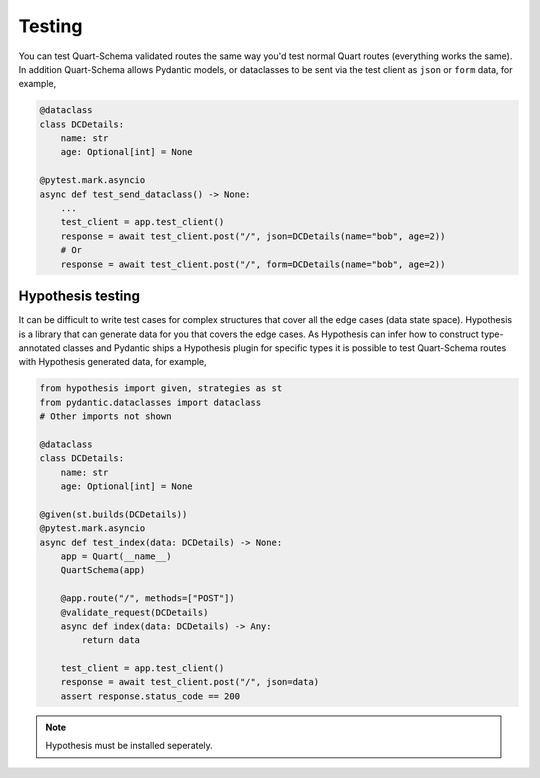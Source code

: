 Testing
=======

You can test Quart-Schema validated routes the same way you'd test
normal Quart routes (everything works the same). In addition
Quart-Schema allows Pydantic models, or dataclasses to be sent via the
test client as ``json`` or ``form`` data, for example,

.. code-block:: python

    @dataclass
    class DCDetails:
        name: str
        age: Optional[int] = None

    @pytest.mark.asyncio
    async def test_send_dataclass() -> None:
        ...
        test_client = app.test_client()
        response = await test_client.post("/", json=DCDetails(name="bob", age=2))
        # Or
        response = await test_client.post("/", form=DCDetails(name="bob", age=2))


Hypothesis testing
------------------

It can be difficult to write test cases for complex structures that
cover all the edge cases (data state space). Hypothesis is a library
that can generate data for you that covers the edge cases. As
Hypothesis can infer how to construct type-annotated classes and
Pydantic ships a Hypothesis plugin for specific types it is possible
to test Quart-Schema routes with Hypothesis generated data, for
example,

.. code-block:: python

    from hypothesis import given, strategies as st
    from pydantic.dataclasses import dataclass
    # Other imports not shown

    @dataclass
    class DCDetails:
        name: str
        age: Optional[int] = None

    @given(st.builds(DCDetails))
    @pytest.mark.asyncio
    async def test_index(data: DCDetails) -> None:
        app = Quart(__name__)
        QuartSchema(app)

        @app.route("/", methods=["POST"])
        @validate_request(DCDetails)
        async def index(data: DCDetails) -> Any:
            return data

        test_client = app.test_client()
        response = await test_client.post("/", json=data)
        assert response.status_code == 200

.. note::

    Hypothesis must be installed seperately.
